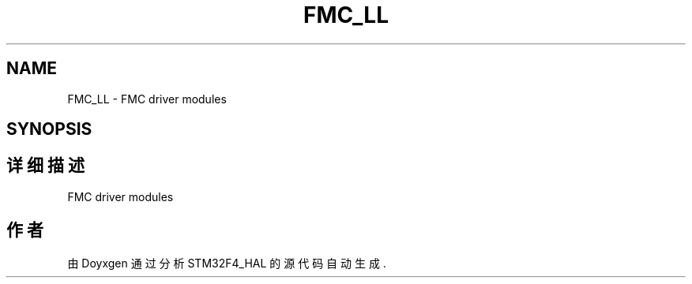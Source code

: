 .TH "FMC_LL" 3 "2020年 八月 7日 星期五" "Version 1.24.0" "STM32F4_HAL" \" -*- nroff -*-
.ad l
.nh
.SH NAME
FMC_LL \- FMC driver modules  

.SH SYNOPSIS
.br
.PP
.SH "详细描述"
.PP 
FMC driver modules 


.SH "作者"
.PP 
由 Doyxgen 通过分析 STM32F4_HAL 的 源代码自动生成\&.
